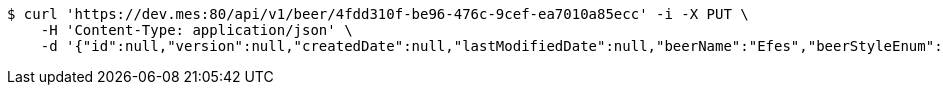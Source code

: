 [source,bash]
----
$ curl 'https://dev.mes:80/api/v1/beer/4fdd310f-be96-476c-9cef-ea7010a85ecc' -i -X PUT \
    -H 'Content-Type: application/json' \
    -d '{"id":null,"version":null,"createdDate":null,"lastModifiedDate":null,"beerName":"Efes","beerStyleEnum":"BLONDE","upc":123456789012,"quantityOnHand":10,"price":6.55}'
----